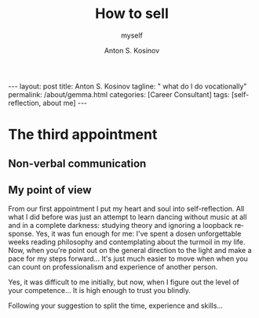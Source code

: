 #+BEGIN_EXPORT html
---
layout: post
title: Anton S. Kosinov
tagline: " what do I do vocationally"
permalink: /about/gemma.html
categories: [Career Consultant]
tags: [self-reflection, about me]
---
#+END_EXPORT

#+STARTUP: showall indent
#+AUTHOR:    Anton S. Kosinov
#+TITLE:     How to sell
#+SUBTITLE:  myself
#+EMAIL:     a.s.kosinov@gmail.com
#+LANGUAGE: en
#+OPTIONS: tags:nil num:nil \n:nil @:t ::t |:t ^:{} _:{} *:t
#+TOC: headlines 2


* The third appointment

** Non-verbal communication

** My point of view

From our first appointment I put my heart and soul into
self-reflection. All what I did before was just an attempt to learn
dancing without music at all and in a complete darkness: studying
theory and ignoring a loopback response. Yes, it was fun enough for
me: I've spent a dosen unforgettable weeks reading philosophy and
contemplating about the turmoil in my life. Now, when you're point out
on the general direction to the light and make a pace for my steps
forward... It's just much easier to move when when you can count on
professionalism and experience of another person.

Yes, it was difficult to me initially, but now, when I figure out the
level of your competence... It is high enough to trust you blindly.

Following your suggestion to split the time, experience and skills...
